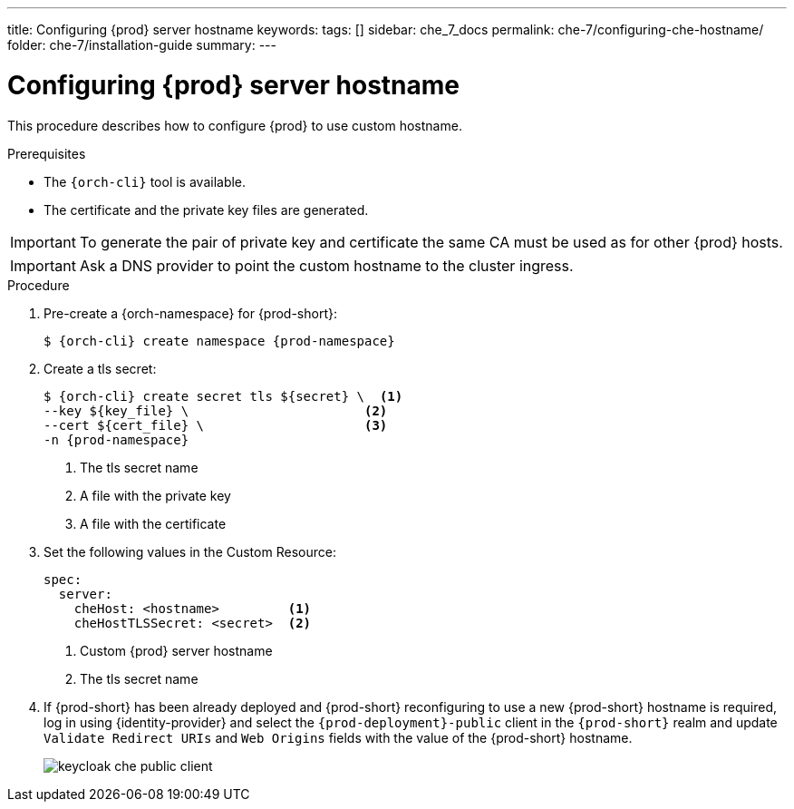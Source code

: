 ---
title: Configuring {prod} server hostname
keywords:
tags: []
sidebar: che_7_docs
permalink: che-7/configuring-che-hostname/
folder: che-7/installation-guide
summary:
---

[id="customize-chehost_{context}"]
= Configuring {prod} server hostname

This procedure describes how to configure {prod} to use custom hostname.

.Prerequisites

* The `{orch-cli}` tool is available.
* The certificate and the private key files are generated.

IMPORTANT: To generate the pair of private key and certificate the same CA must be used as for other {prod} hosts.

IMPORTANT: Ask a DNS provider to point the custom hostname to the cluster ingress.

.Procedure

. Pre-create a {orch-namespace} for {prod-short}:
+
[subs="+quotes,attributes"]
----
$ {orch-cli} create namespace {prod-namespace}
----

. Create a tls secret:
+
[subs="+quotes,attributes"]
----
$ {orch-cli} create secret tls ${secret} \  <1>
--key ${key_file} \                       <2>
--cert ${cert_file} \                     <3>
-n {prod-namespace}
----
<1> The tls secret name
<2> A file with the private key
<3> A file with the certificate


. Set the following values in the Custom Resource:
+
[subs="+quotes,+attributes"]
----
spec:
  server:
    cheHost: <hostname>         <1>
    cheHostTLSSecret: <secret>  <2>
----
<1> Custom {prod} server hostname
<2> The tls secret name

. If {prod-short} has been already deployed and {prod-short} reconfiguring to use a new {prod-short} hostname is required, log in using {identity-provider} and select the `{prod-deployment}-public` client in the `{prod-short}` realm and update `Validate Redirect URIs` and `Web Origins` fields with the value of the {prod-short} hostname.
+
image::keycloak/keycloak_che_public_client.png[]
